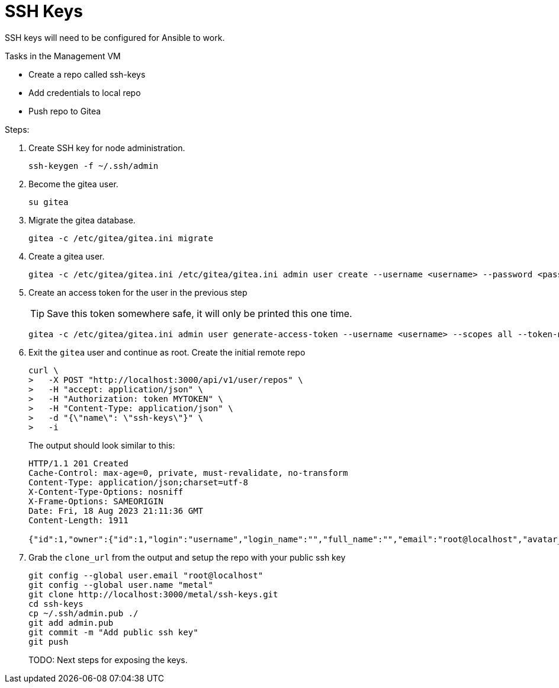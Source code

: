 = SSH Keys
:toc:
:toclevels: 3

SSH keys will need to be configured for Ansible to work.

Tasks in the Management VM

- Create a repo called ssh-keys
- Add credentials to local repo
- Push repo to Gitea

Steps:

. Create SSH key for node administration.
+
[source,bash]
----
ssh-keygen -f ~/.ssh/admin
----

. Become the gitea user.
+
[source,bash]
----
su gitea
----
. Migrate the gitea database.
+
[soruce,bash]
----
gitea -c /etc/gitea/gitea.ini migrate
----
. Create a gitea user.
+
[source,bash]
----
gitea -c /etc/gitea/gitea.ini /etc/gitea/gitea.ini admin user create --username <username> --password <password> --email root@localhost --admin
----
. Create an access token for the user in the previous step
+
TIP: Save this token somewhere safe, it will only be printed this one time.
+
[source,bash]
----
gitea -c /etc/gitea/gitea.ini admin user generate-access-token --username <username> --scopes all --token-name token1
----
+
. Exit the `gitea` user and continue as root. Create the initial remote repo
+
[source,bash]
----
curl \
>   -X POST "http://localhost:3000/api/v1/user/repos" \
>   -H "accept: application/json" \
>   -H "Authorization: token MYTOKEN" \
>   -H "Content-Type: application/json" \
>   -d "{\"name\": \"ssh-keys\"}" \
>   -i
----
+
The output should look similar to this:
+
[source,text]
----
HTTP/1.1 201 Created
Cache-Control: max-age=0, private, must-revalidate, no-transform
Content-Type: application/json;charset=utf-8
X-Content-Type-Options: nosniff
X-Frame-Options: SAMEORIGIN
Date: Fri, 18 Aug 2023 21:11:36 GMT
Content-Length: 1911

{"id":1,"owner":{"id":1,"login":"username","login_name":"","full_name":"","email":"root@localhost","avatar_url":"http://localhost:3000/avatars/b1a4b2518dbbdd47dd4a713d5cd1df94","language":"","is_admin":false,"last_login":"0001-01-01T00:00:00Z","created":"2023-08-18T21:04:05Z","restricted":false,"active":false,"prohibit_login":false,"location":"","website":"","description":"","visibility":"public","followers_count":0,"following_count":0,"starred_repos_count":0,"username":"metal"},"name":"ssh-keys","full_name":"metal/ssh-keys","description":"","empty":true,"private":false,"fork":false,"template":false,"parent":null,"mirror":false,"size":24,"language":"","languages_url":"http://localhost:3000/api/v1/repos/metal/ssh-keys/languages","html_url":"http://localhost:3000/metal/ssh-keys","link":"","ssh_url":"ssh://gitea@localhost:2222/metal/ssh-keys.git","clone_url":"http://localhost:3000/metal/ssh-keys.git","original_url":"","website":"","stars_count":0,"forks_count":0,"watchers_count":0,"open_issues_count":0,"open_pr_counter":0,"release_counter":0,"default_branch":"main","archived":false,"created_at":"2023-08-18T21:11:36Z","updated_at":"2023-08-18T21:11:36Z","archived_at":"1970-01-01T00:00:00Z","permissions":{"admin":true,"push":true,"pull":true},"has_issues":true,"internal_tracker":{"enable_time_tracker":true,"allow_only_contributors_to_track_time":true,"enable_issue_dependencies":true},"has_wiki":true,"has_pull_requests":true,"has_projects":true,"has_releases":true,"has_packages":true,"has_actions":false,"ignore_whitespace_conflicts":false,"allow_merge_commits":true,"allow_rebase":true,"allow_rebase_explicit":true,"allow_squash_merge":true,"allow_rebase_update":true,"default_delete_branch_after_merge":false,"default_merge_style":"merge","default_allow_maintainer_edit":false,"avatar_url":"","internal":false,"mirror_interval":"","mirror_updated":"0001-01-01T00:00:00Z","repo_transfer":null}
----
. Grab the `clone_url` from the output and setup the repo with your public ssh key
+
[source,text]
----
git config --global user.email "root@localhost"
git config --global user.name "metal"
git clone http://localhost:3000/metal/ssh-keys.git
cd ssh-keys
cp ~/.ssh/admin.pub ./
git add admin.pub
git commit -m "Add public ssh key"
git push
----
TODO: Next steps for exposing the keys.
